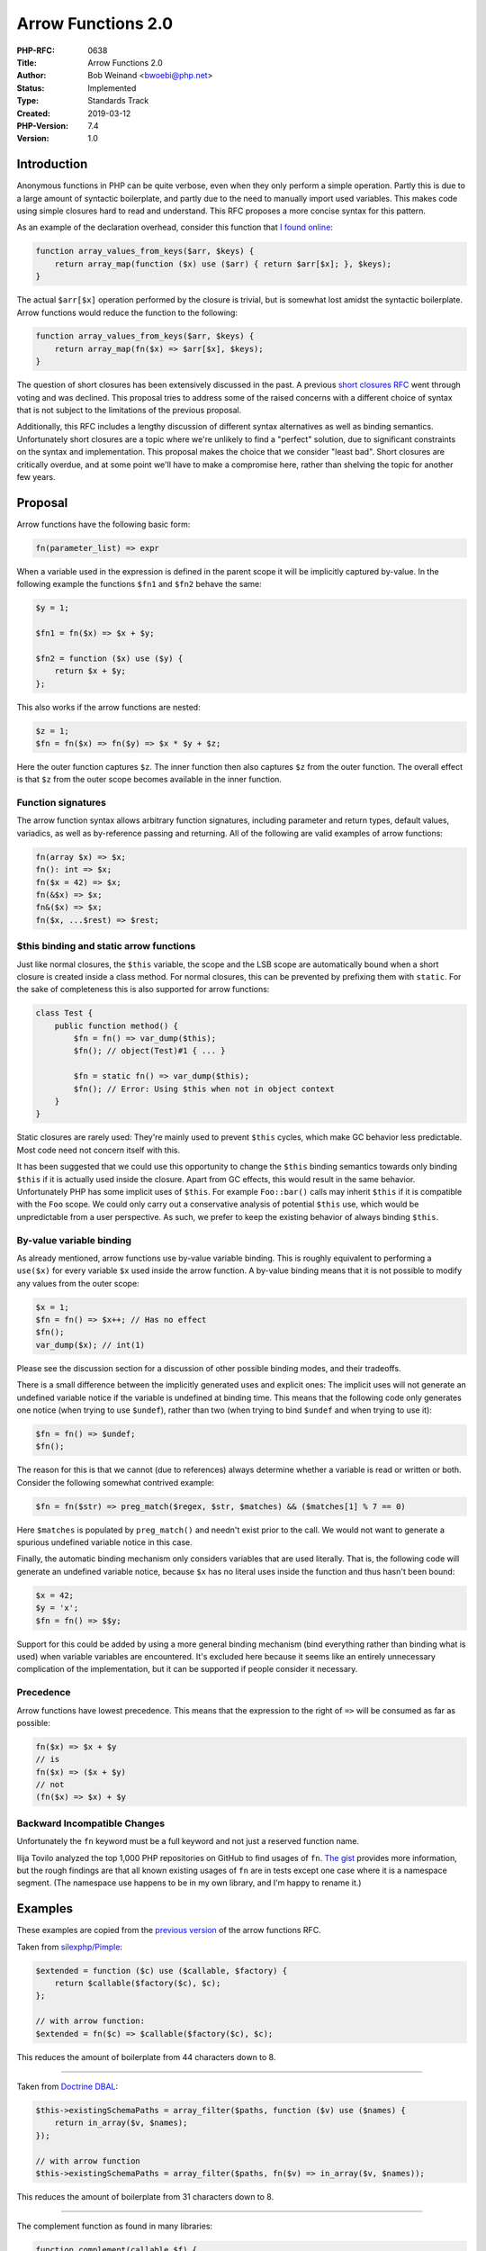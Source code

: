Arrow Functions 2.0
===================

:PHP-RFC: 0638
:Title: Arrow Functions 2.0
:Author: Bob Weinand <bwoebi@php.net>
:Status: Implemented
:Type: Standards Track
:Created: 2019-03-12
:PHP-Version: 7.4
:Version: 1.0

Introduction
------------

Anonymous functions in PHP can be quite verbose, even when they only
perform a simple operation. Partly this is due to a large amount of
syntactic boilerplate, and partly due to the need to manually import
used variables. This makes code using simple closures hard to read and
understand. This RFC proposes a more concise syntax for this pattern.

As an example of the declaration overhead, consider this function that
`I found
online <https://github.com/darkskillfr/near2u/blob/5a606fc9082c33c7270d37e4c7d29160586285f8/serveur/lib.php>`__:

.. code:: php

   function array_values_from_keys($arr, $keys) {
       return array_map(function ($x) use ($arr) { return $arr[$x]; }, $keys);
   }

The actual ``$arr[$x]`` operation performed by the closure is trivial,
but is somewhat lost amidst the syntactic boilerplate. Arrow functions
would reduce the function to the following:

.. code:: php

   function array_values_from_keys($arr, $keys) {
       return array_map(fn($x) => $arr[$x], $keys);
   }

The question of short closures has been extensively discussed in the
past. A previous `short closures RFC </rfc/short_closures>`__ went
through voting and was declined. This proposal tries to address some of
the raised concerns with a different choice of syntax that is not
subject to the limitations of the previous proposal.

Additionally, this RFC includes a lengthy discussion of different syntax
alternatives as well as binding semantics. Unfortunately short closures
are a topic where we're unlikely to find a "perfect" solution, due to
significant constraints on the syntax and implementation. This proposal
makes the choice that we consider "least bad". Short closures are
critically overdue, and at some point we'll have to make a compromise
here, rather than shelving the topic for another few years.

Proposal
--------

Arrow functions have the following basic form:

.. code:: php

   fn(parameter_list) => expr

When a variable used in the expression is defined in the parent scope it
will be implicitly captured by-value. In the following example the
functions ``$fn1`` and ``$fn2`` behave the same:

.. code:: php

   $y = 1;

   $fn1 = fn($x) => $x + $y;

   $fn2 = function ($x) use ($y) {
       return $x + $y;
   };

This also works if the arrow functions are nested:

.. code:: php

   $z = 1;
   $fn = fn($x) => fn($y) => $x * $y + $z;

Here the outer function captures ``$z``. The inner function then also
captures ``$z`` from the outer function. The overall effect is that
``$z`` from the outer scope becomes available in the inner function.

Function signatures
~~~~~~~~~~~~~~~~~~~

The arrow function syntax allows arbitrary function signatures,
including parameter and return types, default values, variadics, as well
as by-reference passing and returning. All of the following are valid
examples of arrow functions:

.. code:: php

   fn(array $x) => $x;
   fn(): int => $x;
   fn($x = 42) => $x;
   fn(&$x) => $x;
   fn&($x) => $x;
   fn($x, ...$rest) => $rest;

$this binding and static arrow functions
~~~~~~~~~~~~~~~~~~~~~~~~~~~~~~~~~~~~~~~~

Just like normal closures, the ``$this`` variable, the scope and the LSB
scope are automatically bound when a short closure is created inside a
class method. For normal closures, this can be prevented by prefixing
them with ``static``. For the sake of completeness this is also
supported for arrow functions:

.. code:: php

   class Test {
       public function method() {
           $fn = fn() => var_dump($this);
           $fn(); // object(Test)#1 { ... }
           
           $fn = static fn() => var_dump($this);
           $fn(); // Error: Using $this when not in object context
       }
   }

Static closures are rarely used: They're mainly used to prevent
``$this`` cycles, which make GC behavior less predictable. Most code
need not concern itself with this.

It has been suggested that we could use this opportunity to change the
``$this`` binding semantics towards only binding ``$this`` if it is
actually used inside the closure. Apart from GC effects, this would
result in the same behavior. Unfortunately PHP has some implicit uses of
``$this``. For example ``Foo::bar()`` calls may inherit ``$this`` if it
is compatible with the ``Foo`` scope. We could only carry out a
conservative analysis of potential ``$this`` use, which would be
unpredictable from a user perspective. As such, we prefer to keep the
existing behavior of always binding ``$this``.

By-value variable binding
~~~~~~~~~~~~~~~~~~~~~~~~~

As already mentioned, arrow functions use by-value variable binding.
This is roughly equivalent to performing a ``use($x)`` for every
variable ``$x`` used inside the arrow function. A by-value binding means
that it is not possible to modify any values from the outer scope:

.. code:: php

   $x = 1;
   $fn = fn() => $x++; // Has no effect
   $fn();
   var_dump($x); // int(1)

Please see the discussion section for a discussion of other possible
binding modes, and their tradeoffs.

There is a small difference between the implicitly generated uses and
explicit ones: The implicit uses will not generate an undefined variable
notice if the variable is undefined at binding time. This means that the
following code only generates one notice (when trying to use
``$undef``), rather than two (when trying to bind ``$undef`` and when
trying to use it):

.. code:: php

   $fn = fn() => $undef;
   $fn();

The reason for this is that we cannot (due to references) always
determine whether a variable is read or written or both. Consider the
following somewhat contrived example:

.. code:: php

   $fn = fn($str) => preg_match($regex, $str, $matches) && ($matches[1] % 7 == 0)

Here ``$matches`` is populated by ``preg_match()`` and needn't exist
prior to the call. We would not want to generate a spurious undefined
variable notice in this case.

Finally, the automatic binding mechanism only considers variables that
are used literally. That is, the following code will generate an
undefined variable notice, because ``$x`` has no literal uses inside the
function and thus hasn't been bound:

.. code:: php

   $x = 42;
   $y = 'x';
   $fn = fn() => $$y;

Support for this could be added by using a more general binding
mechanism (bind everything rather than binding what is used) when
variable variables are encountered. It's excluded here because it seems
like an entirely unnecessary complication of the implementation, but it
can be supported if people consider it necessary.

Precedence
~~~~~~~~~~

Arrow functions have lowest precedence. This means that the expression
to the right of ``=>`` will be consumed as far as possible:

.. code:: php

   fn($x) => $x + $y
   // is
   fn($x) => ($x + $y)
   // not
   (fn($x) => $x) + $y

Backward Incompatible Changes
~~~~~~~~~~~~~~~~~~~~~~~~~~~~~

Unfortunately the ``fn`` keyword must be a full keyword and not just a
reserved function name.

Ilija Tovilo analyzed the top 1,000 PHP repositories on GitHub to find
usages of ``fn``. `The
gist <https://gist.github.com/morrisonlevi/473a7e0cb6e59c830224b1c71b8da28c>`__
provides more information, but the rough findings are that all known
existing usages of ``fn`` are in tests except one case where it is a
namespace segment. (The namespace use happens to be in my own library,
and I'm happy to rename it.)

Examples
--------

These examples are copied from the `previous
version </rfc/arrow_functions>`__ of the arrow functions RFC.

Taken from
`silexphp/Pimple <https://github.com/silexphp/Pimple/blob/62b5d317a83b02eea42b5b785b62a29fba458bcf/src/Pimple/Container.php#L242-L244>`__:

.. code:: php

   $extended = function ($c) use ($callable, $factory) {
       return $callable($factory($c), $c);
   };

   // with arrow function:
   $extended = fn($c) => $callable($factory($c), $c);

This reduces the amount of boilerplate from 44 characters down to 8.

--------------

Taken from `Doctrine
DBAL <https://github.com/doctrine/dbal/blob/master/lib/Doctrine/DBAL/Schema/PostgreSqlSchemaManager.php>`__:

.. code:: php

   $this->existingSchemaPaths = array_filter($paths, function ($v) use ($names) {
       return in_array($v, $names);
   });

   // with arrow function
   $this->existingSchemaPaths = array_filter($paths, fn($v) => in_array($v, $names));

This reduces the amount of boilerplate from 31 characters down to 8.

--------------

The complement function as found in many libraries:

.. code:: php

   function complement(callable $f) {
       return function (...$args) use ($f) {
           return !$f(...$args);
       };
   }

   // with arrow function:
   function complement(callable $f) {
       return fn(...$args) => !$f(...$args);
   }

--------------

The following example was provided by
`tpunt <https://gist.github.com/tpunt/b4f9bf30f43b9e148b73ce18245ab472>`__:

.. code:: php

   $result = Collection::from([1, 2])
       ->map(function ($v) {
           return $v * 2;
       })
       ->reduce(function ($tmp, $v) {
           return $tmp + $v;
       }, 0);

   echo $result; // 6

   // with arrow functions:
   $result = Collection::from([1, 2])
       ->map(fn($v) => $v * 2)
       ->reduce(fn($tmp, $v) => $tmp + $v, 0);

   echo $result; // 6

Vote
----

Voting started 2019-04-17 and ends 2019-05-01. A 2/3 majority is
required.

Question: Add arrow functions as described in PHP 7.4?
~~~~~~~~~~~~~~~~~~~~~~~~~~~~~~~~~~~~~~~~~~~~~~~~~~~~~~

Voting Choices
^^^^^^^^^^^^^^

-  Yes
-  No

Discussion
----------

Syntax
~~~~~~

The probably most desired syntax for arrow functions is
``($x) => $x * $y`` or ``$x => $x * $y`` for short. It is very concise,
and used by a number of other programming languages, including
JavaScript. However, using this syntax in PHP comes with some severe
technical challenges. This section will discuss a number of possible
syntaxes for arrow functions and what benefits and disadvantages they
have.

($x) => $x \* $y
^^^^^^^^^^^^^^^^

This is both the most popular and the most technically infeasible
syntax. The primary issue this choice has over all others is that ``=>``
is already used in PHP for the purpose of specifying key-value pairs in
array declarations and yield expressions. As such, the following code is
ambiguous:

.. code:: php

   // Array of arrow functions, or just a key-value map?
   $array = [
       $a => $a + $b,
       $x => $x * $y,
   ];

This kind of ambiguity is not a problem in and of itself. Expression
syntax is full of ambiguities, which are resolved by precedence,
associativity or other rules. For backwards compatibility reasons, we
would have to define that the array as written above is just a key-value
mapping, while an array containing closures would be written as follows:

.. code:: php

   $array = [
       ($a => $a + $b),
       ($x => $x * $y),
   ];

The same distinction would exist for yield expression:

.. code:: php

   yield $foo => $bar; // key-value yield
   yield ($foo => $bar); // yield of arrow function

In fact, this kind of ambiguity already exists without arrow functions
when yield and arrays are combined:

.. code:: php

   $array = [yield $k => $v];
   // is interpreted as
   $array = [(yield $k => $v)];
   // but could also be interpreted as
   $array = [(yield $k) => $v];

Unfortunately, the ``$x => $y`` syntax is also subject to the
limitations that are described in the following section, which are
ultimately much more problematic.

($x)
^^^^

   $x \* $y ===

This is a category of possible syntaxes that includes
``($x) ==> $x * $y`` (used by Hack), ``($x) ~> $x * $y`` (previous short
closure proposal), or any other syntax of the form
``(params) SIGIL expr``. These avoid the ambiguity with array and yield
syntax.

While simple forms of this syntax like ``($x, $y) ==> $x + $y`` are easy
to support, permitting arbitrary function signatures to the left of
``==>`` runs into considerable challenges in the parser implementation:

The fundamental problem is that the start of many function signatures
looks like an ordinary expression and we may only be able to detect that
we're dealing with an array function when the parser sees the ``==>``
symbol.

Here are two examples of non-trivial cases where the part to the left of
``==>`` is also a valid expression in itself:

.. code:: php

   ($x = [42] + ["foobar"]) ==> $x; // Assignment expression
   (Type &$x) ==> $x;               // Constant lookup + bitwise and

These cases could be handled in the parser by accepting a general
``expr ==> expr`` and later post-processing the left-hand side
expression to interpret a bitwise and as a typed by-reference pass, and
so on.

A possibly more problematic example is the following:

.. code:: php

   $a ? ($b): Type ==> $c : $d;

While there is only one way this can be interpreted as valid code, the
characters to the left of the arrow ``$a ? ($b): Type`` already form a
ternary expression by themselves, which poses further challenges to a
limited lookahead parser implementation.

If we want to use this kind of syntax, we basically have a number of
choices:

1. Try to hack this into the current parser. I'm not sure if this is
even possible (at least no one has succeeded with supporting the full
syntax yet), but even if it is, it would leave us with a major mess,
that would get worse as new syntax for types is added. For example, if
we support generics and union types, then the LHS of
``(Foo<int|string> $bar) ==> $bar`` would be
``((Foo < int) | (string > $bar))`` when interpreted as an expression.
Dealing with more and more of these cases does not seem practical.

2. Switch to a more powerful parser. Currently we use a LALR(1) parser,
but the parser generator we use (bison) also supports GLR parsing. The
GLR parser essentially works by splitting the parser state into two
every time an ambiguous state is encountered, and running two parsers in
lock-step until one yields a parse error or they recombine.

Using a GLR parser comes with two big disdvantages: The first is that
splitting the parser state and running two parsers has a performance
cost. This may be managable if the non-LR(1) portions are restricted to
uncommon parts of the grammar. However, in this case the conflict arises
at most ``(`` tokens inside an expression context, each of which
requires a parser split. What is more problematic is that these splits
can occur recursively. Consider the following example:

.. code:: php

   ($a = ($a = ($a = ($a = ($a = 42) ))))
   ($a = ($a = ($a = ($a = ($a = 42) ==> $a))))
   //  looks the same until here  ---^

This kind of code would split the parser at each ``(``, resulting in a
total of 2^5 parsers running at the same time. Once again, we can work
around this. A default value cannot actually contain variables, so we
could determine that ``($a = ($a`` cannot be a valid start of an arrow
function and abandon one of the parsers at that point. This would
require moving the restrictions on default values from the compiler
(where they generate an "unsupported operation" error) into the parser
(where they would generate a parse error on the ``$a`` token).
Furthermore, this would pose a possible hazard to future extension: It
doesn't seem inconceivable to me that we'd want to relax the default
value restrictions and allow code similar to the following at some
point:

.. code:: php

   function str_slice($str, $from, $to = strlen($str)) { /* ... */ }

Once this is allowed and variables can legally be part of default
values, the problem of potential exponential parsing complexity could no
longer be avoided.

The second problem with GLR parsers is that they make it much harder to
ensure that our language grammar is in fact unambiguous. Our current
implementation is conflict-free under LALR(1), which gives us confidence
that the grammar is well-defined and is interpreted in the desired way.
Using a GLR parser requires the intentional introduction of parser
conflicts, and makes it hard to verify that these conflicts have no
effects beyond the desired ones.

3. Use lexer lookahead. Instead of solving this problem at the parser
level, we can deal with it in the lexer (this is what HHVM does for
their ``==>`` implementation). The basic idea is that we will replace
the ``'(``' token with a special ``T_ARROW_START`` token, if that
parenthesis is part of an arrow function. To determine this, we would
let the lexer run ahead and collect the tokens in a buffer (so we can
replay them later), until we find the corresponding ``)`` and can check
whether it is followed by ``==>``. A complication (and
forward-compatibiltiy hazard) is that it is not sufficient to check for
just ``) ==>``, as we also need to handle ``): ?Type ==>`` and possible
future extensions to the type system.

For reference, the HHVM implementation can be found here:
https://github.com/facebook/hhvm/blob/50c593d591302bf1490c974dcbe0e02e6a4fc5f3/hphp/parser/scanner.cpp#L770
Most of the relevant code is in the various ``tryParse`` functions.

Using lexer lookahead is in principle a viable option. It should be
noted that it does not work for the ``=>`` based syntax, as we would not
be able to distinguish between arrow functions and key-value pair in the
lexer.

4. Restrict the syntax. This is what the previous `short closures
RFC </rfc/short_closures>`__ did, which disallows the use of parameter
types, return types and default values inside short closures. As this
removes the main points of complexity, a pure-parser implementation
becomes possible.

While this certainly solves the technical problems, I believe that that
the inability to specify type hints (even for short closures) was a
deal-breaker for many people, and the reason why the previous RFC
ultimately failed.

While I personally think that the ability to type arrow functions is not
particularly important from a type safety perspective, it can be
important for static analysis and IDE autocomplete support.

fn($x) => $x \* $y
^^^^^^^^^^^^^^^^^^

The core problem with the previous syntax suggestions is that we need to
parse the arrow function starting at the ``(``, but only know it
actually is one once we reach the ``==>``. The obvious solution to this
problem is to modify the syntax to have a distinctive leading symbol.
This RFC proposes ``fn`` as a short, yet readable possibility. The
disadvantage is that ``fn`` must become a reserved keyword.

There are of course also other syntax possibilities with leading
symbols, especially once we open the can of unused unary operators:

.. code:: php

   function($x) => $x * $y
   fn($x) => $x * $y
   \($x) => $x * $y
   ^($x) => $x * $y

   *($x) => $x * $y
   $($x) => $x * $y
   %($x) => $x * $y
   &($x) => $x * $y
   =($x)=> $x * $y

   // Not possible, because these are valid unary operators.
   !($x) => $x * $y
   +($x) => $x * $y
   -($x) => $x * $y
   ~($x) => $x * $y
   @($x) => $x * $y

   // Not possible, because _() is a valid function name, used as an alias for gettext()
   _($x) => $x * $y

I've highlighted the first four examples as the only ones I would
consider somewhat viable. ``fn`` is already proposed here. ``function``
would be the same syntax with an existing keyword. The disadvantage of
course is that the keyword is quite long, and the big selling point of
arrow functions is brevity. The ``\($x) => $x * $y`` syntax is included
due to it's similarity to the Haskell lambda syntax (think of ``\`` as a
poor man's ``λ``). The ``^`` sigil is supported by Clang.

Once we use a syntax with a leading symbol, it is tempting to drop the
arrow entirely. Instead of ``fn($x) => $x * $y``, couldn't we just use
``fn($x) $x * $y``? Unfortunately this is not possible, because the
interpretation of return types becomes ambiguous:

.. code:: php

   fn($x): T \T \T
   // could be
   fn($x): T\T (\T)
   // or
   fn($x): T (\T\T)

It would be possible to resolve this ambiguity by lexing namespaced
names as a single token (removing support for whitespace inside them).
This would, however, be a breaking change.

Using -> and --> as arrows
^^^^^^^^^^^^^^^^^^^^^^^^^^

As an alternative to ``=>`` the use of ``->`` and ``-->`` has been
suggested. Any arrow syntax without a leading sigil would still be
subject to the issues in the previous section, but these two in
particular also conflict with existing syntax: ``->`` is already used
for property access:

.. code:: php

   ($x) -> $x
   // already valid, more typically written as:
   $x->{$x}

``-->`` is a combination of The post-decrement operator ``--`` and the
greater-than operator ``>``:

.. code:: php

   $x --> $x
   // already valid, more typically written as:
   $x-- > $x

``-->`` would be valid when restricted to the form that uses
parentheses, because ``($x)--`` is not legal code right now. Both arrows
would be possible in conjunction with a leading symbol, but at that
point any ambiguity is already resolved by the leading symbol and we may
as well use ``=>``.

Different parameter list separators
^^^^^^^^^^^^^^^^^^^^^^^^^^^^^^^^^^^

Some languages like Rust use a different kind of separator for parameter
likes in closures. For example:

.. code:: php

   |$x| => $x * $y

The use of ``|`` would serve the same purpose as a leading sigil, as
``|`` is not a legal unary operator. However, the use of ``|`` does have
some unfortunate interactions with union types and use of binary or in
default values:

.. code:: php

   |T1|T2 $x = A|B| => $x

While I believe that there are no actual syntactical ambiguities here,
it is rather confusing to read. Beyond that, the use of ``|$x|`` for
parameter lists would be atypical for PHP.

Block-based syntax
^^^^^^^^^^^^^^^^^^

A very different possibility to the ones discussed before are
block-based notations, such as those used by Ruby or Swift. A possible
syntax would be:

.. code:: php

   { ($x) => $x + $y }

While this syntax has a leading ``{``, it does not quite serve as a
distinguishing sigil, because PHP supports the use of free-standing
blocks. The following is legal PHP code:

.. code:: php

   { ($x) + $y };

This means that we run into some of the same parsing issues as the
syntax variants without a leading symbol. However, an easier workaround
exists in this case: We can forbid the use of short closure syntax for
expressions statements. This means that "free-standing" short closures
would not be permitted, they need to be part of an expression in some
way:

.. code:: php

   { ($x) => $x + $y }; // ILLEGAL
   $fn = { ($x) => $x + $y }; // legal

This generally makes the block-based syntax a viable candidate.
Personally, I think it's not better than the ``fn()`` notation though,
and becomes somewhat noisy especially when arrow functions are nested:

.. code:: php

   fn($x) => fn($y) => $x * $y
   { ($x) => { ($y) => $x * $y } }

C++ syntax
^^^^^^^^^^

C++11 uses the following syntax for lambdas (C++20 extensions omitted
for your sanity):

::

   [captures](params){body}

The captures here are similar to the ``use()`` list in PHP and
additionally support ``[=]`` and ``[&]`` to capture all variables
by-value or by-reference, respectively.

This syntax is not viable in PHP, because ``[$x]($y)`` is already valid
syntax, so this would run into all the same parsing issues.

Miscellaneous
^^^^^^^^^^^^^

It has been suggested to use the ``\param_list => expr`` syntax (without
wrapping the parameters in parentheses), which is very close to the
syntax used by Haskell. This syntax is ambiguous, because the ``\`` may
also be part of a fully qualified type name:

.. code:: php

   [\T &$x => $y]
   // could be
   [\(T &$x) => $y)]
   // or
   [(\T & $x) => $y]

Binding behavior
~~~~~~~~~~~~~~~~

Next to syntax, the other contentious point with regards to short
closures is the binding behavior. Short closures automatically bind used
variables from the parent scope, the question is how exactly that
binding works. There are basically three possibilities, which we'll call
by-value, by-reference and by-variable binding here.

By-value binding corresponds to ``use($x)`` and by-reference binding to
``use(&$x)``. The advantage of reference binding is that it allows you
to modify variables inside the arrow function:

.. code:: php

   $x = 1;
   $fn = fn() => $x++;
   $fn();
   var_dump($x); // By-value: 1
                 // By-reference: 2

At least for arrow functions in their single expression form, the
ability to change variables from the outer scope seems to be of limited
usefulness. This would be more useful in conjunction with block form.

Unfortunately it cannot be said that by-reference bindings are "strictly
better" than by-value bindings, due to two main issues: The first is
that by-reference bindings have a performance cost, because they require
the creation of reference wrapper, and their subsequent dereferencing.
It would be rather unfortunate if the choice between using an arrow
function and using the full closure syntax would also have to take into
account their different performance characteristics.

The second and more important issue is that by-reference binding goes
both ways: While it allows modifying a variable from inside the closure,
it also means that the variable inside the closure can be changed from
outside. The following example illustrates why this problematic, and why
the use of implicit by-reference binding can cause highly non-intuitive
behavior:

.. code:: php

   $range = range(1, 5);
   $fns = [];
   foreach ($range as $i) {
       $fns[] = fn() => $i;
   }
   foreach ($fns as $fn) {
       echo $fn();
   }
   // By-value:     1 2 3 4 5
   // By-reference: 5 5 5 5 5
   // By-variable:  5 5 5 5 5

If the arrow function uses by-value binding, everything works as
expected. If it uses by-reference binding, what happens is the
following: On the first loop iteration, the ``$i`` inside the closure is
bound by-reference to the ``$i`` of the foreach loop. On the second
iteration the value inside this reference is overwritten, and it is
additionally bound to the ``$i`` in the new closure. After the loop has
finished, we're left with all closures sharing a single reference, that
contains the value it was assigned last.

The third binding mode which hasn't been discussed yet and which is not
currently available in PHP is the by-variable binding. This is a true
scope binding, where variables in the outer scope and variables in the
closure scope are shared. By-reference binding is an approximation of
this behavior, but not quite the same, as the following variation of the
previous example illustrates:

.. code:: php

   $range = range(1, 5);
   $fns = [];      // v-- added this
   foreach ($range as &$i) {
       $fns[] = fn() => $i;
   }
   foreach ($fns as $fn) {
       echo $fn();
   }
   // By-value:     1 2 3 4 5
   // By-reference: 1 2 3 4 5
   // By-variable:  5 5 5 5 5

When iterating with foreach by-reference and using a by-reference
binding the behavior now changes: The by-reference foreach performs a
reference assignment (rather than a value assignment) on each iteration,
which breaks the previous reference relationship. This means that each
closure will now get it's own independent reference that refers to the
corresponding array element.

When using a by-variable binding, the way the assignment occurs does not
matter: The ``$i`` in the outer code and the ``$i``\ s in the closures
are literally the same variables, so only the final value of ``$i`` at
the time the closure is called is relevant.

By-variable bindings would be hard to implement in PHP, and it would
likely not be possible to make them as performant as by-value bindings.

Due to the issue illustrated with the foreach examples above, I believe
that the only binding type that is a viable default for PHP is by-value
binding. However, it might be valuable to also allow explicitly
switching to a by-reference binding, especially if block closures are
allowed. This could looks something like this:

.. code:: php

   $fn = fn() use(&) {
       // ...
   };

This would instruct PHP to bind all used variables by-reference rather
than by-value.

Future Scope
------------

These are some possible future extensions, but we don't necessarily
endorse them.

Multi-statement bodies
~~~~~~~~~~~~~~~~~~~~~~

This RFC allows arrow functions to only have a single, implicitly
returned expression. However, it is common in other languages to also
support of form that accepts a code block with an arbitrary number of
statements:

.. code:: php

   fn(params) => {
       stmt1;
       stmt2;
       return expr;
   }
   // or possibly just
   fn(params) {
       stmt1;
       stmt2;
       return expr;
   }

This feature is omitted in this RFC, because the value-proposition of
this syntax is much smaller: Once you have multiple statements, the
relative overhead of the conventional closure syntax becomes small.

An advantage of supporting this syntax is that it is possible to use a
single closure syntax for all purposes (excluding cases that need to
control binding behavior), rather than having to mix two different
syntaxes depending on whether they use a single expression or multiple
statements.

Switching the binding mode
~~~~~~~~~~~~~~~~~~~~~~~~~~

Arrow functions use by-value binding by default, but could be extended
with the possibility to capture variables by reference instead. This is
particularly useful in conjunction with the previous section, as
multi-statement bodies are more likely to be interested in modifying
variables from the outer scope. A possible syntax would be:

.. code:: php

   $a = 1;
   $fn = fn() use(&) {
       $a++;
   };
   $fn();
   var_dump($a); // int(2)

Another possibility would be to keep by-value binding as the default,
but allow using some explicitly specified variables by reference:

.. code:: php

   $a = 1;
   $b = 2;
   $fn = fn() use(&$a) {
       $a += $b;
   };
   $fn();
   var_dump($a); // int(3)

In this example ``$b`` is still implicitly used by-value, but ``$a`` is
explicitly used by-reference. However, this syntax may be confusing as
it is very close to the normal closure syntax, which would **not**
implicitly bind ``$b``.

Allow arrow notation for real functions
~~~~~~~~~~~~~~~~~~~~~~~~~~~~~~~~~~~~~~~

It would be possible to allow using the arrow notation for normal
functions and methods as well. This would reduce the boilerplate for
single-expression functions like getters:

.. code:: php

   class Test {
       private $foo;
       private $bar;

       fn getFoo() => $this->foo;
       fn getBar() => $this->bar;
   }

There are some possible variations of this, e.g. allow ``=>`` but not
``fn``.

Changelog
---------

-  2019-03-14: Clarify $this binding and explain why we're sticking with
   always-bind behavior.
-  2019-03-14: Mention ``->``, ``-->``, ``_()`` and ``\$x => $x``.

Additional Metadata
-------------------

:Implementation: https://github.com/php/php-src/pull/3941
:Original Authors: Bob Weinand bwoebi@php.net
:Original PHP Version: PHP 7.4
:Slug: arrow_functions_v2
:Wiki URL: https://wiki.php.net/rfc/arrow_functions_v2
